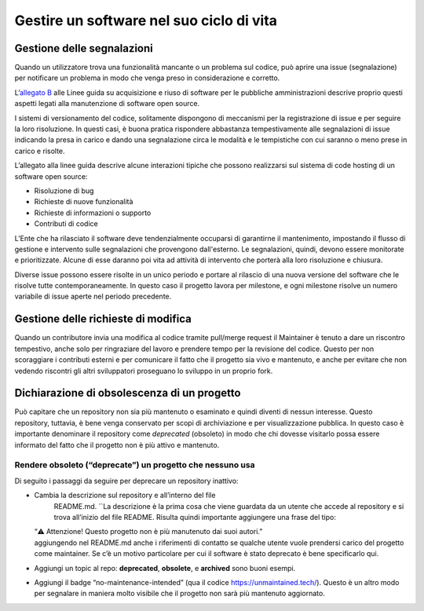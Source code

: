 .. _gestire-un-software-nel-suo-ciclo-di-vita:

Gestire un software nel suo ciclo di vita
-----------------------------------------

Gestione delle segnalazioni
===========================

Quando un utilizzatore trova una funzionalità mancante o un problema sul
codice, può aprire una issue (segnalazione) per notificare un problema
in modo che venga preso in considerazione e corretto.

L’\ `allegato
B <https://docs.italia.it/italia/developers-italia/lg-acquisizione-e-riuso-software-per-pa-docs/it/stabile/attachments/allegato-b-guida-alla-manutenzione-di-software-open-source.html>`__
alle Linee guida su acquisizione e riuso di software per le pubbliche
amministrazioni descrive proprio questi aspetti legati alla manutenzione
di software open source.

I sistemi di versionamento del codice, solitamente dispongono di
meccanismi per la registrazione di issue e per seguire la loro
risoluzione. In questi casi, è buona pratica rispondere abbastanza
tempestivamente alle segnalazioni di issue indicando la presa in carico
e dando una segnalazione circa le modalità e le tempistiche con cui
saranno o meno prese in carico e risolte.

L’allegato alla linee guida descrive alcune interazioni tipiche che
possono realizzarsi sul sistema di code hosting di un software open
source:

-  Risoluzione di bug

-  Richieste di nuove funzionalità

-  Richieste di informazioni o supporto

-  Contributi di codice

L’Ente che ha rilasciato il software deve tendenzialmente occuparsi di
garantirne il mantenimento, impostando il flusso di gestione e
intervento sulle segnalazioni che provengono dall'esterno. Le
segnalazioni, quindi, devono essere monitorate e prioritizzate. Alcune
di esse daranno poi vita ad attività di intervento che porterà alla loro
risoluzione e chiusura.

Diverse issue possono essere risolte in un unico periodo e portare al
rilascio di una nuova versione del software che le risolve tutte
contemporaneamente. In questo caso il progetto lavora per milestone, e
ogni milestone risolve un numero variabile di issue aperte nel periodo
precedente.

Gestione delle richieste di modifica
====================================

Quando un contributore invia una modifica al codice tramite pull/merge
request il Maintainer è tenuto a dare un riscontro tempestivo, anche
solo per ringraziare del lavoro e prendere tempo per la revisione del
codice. Questo per non scoraggiare i contributi esterni e per comunicare
il fatto che il progetto sia vivo e mantenuto, e anche per evitare che
non vedendo riscontri gli altri sviluppatori proseguano lo sviluppo in
un proprio fork.

Dichiarazione di obsolescenza di un progetto
============================================

Può capitare che un repository non sia più mantenuto o esaminato e
quindi diventi di nessun interesse. Questo repository, tuttavia, è bene
venga conservato per scopi di archiviazione e per visualizzazione
pubblica. In questo caso è importante denominare il repository come
*deprecated* (obsoleto) in modo che chi dovesse visitarlo possa essere
informato del fatto che il progetto non è più attivo e mantenuto.

Rendere obsoleto (“deprecate”) un progetto che nessuno usa
~~~~~~~~~~~~~~~~~~~~~~~~~~~~~~~~~~~~~~~~~~~~~~~~~~~~~~~~~~

Di seguito i passaggi da seguire per deprecare un repository inattivo:

-  Cambia la descrizione sul repository e all’interno del file
     README.md. \``La descrizione è la prima cosa che viene guardata da
     un utente che accede al repository e si trova all’inizio del file
     README. Risulta quindi importante aggiungere una frase del tipo:
   | “⚠️ Attenzione! Questo progetto non è più manutenuto dai suoi
     autori.”
   | aggiungendo nel README.md anche i riferimenti di contatto se
     qualche utente vuole prendersi carico del progetto come maintainer.
     Se c’è un motivo particolare per cui il software è stato deprecato
     è bene specificarlo qui.

-  Aggiungi un topic al repo: **deprecated**, **obsolete**, e
   **archived** sono buoni esempi.

-  Aggiungi il badge “no-maintenance-intended” (qua il codice
   https://unmaintained.tech/). Questo è un altro modo per segnalare in
   maniera molto visibile che il progetto non sarà più mantenuto
   aggiornato.
